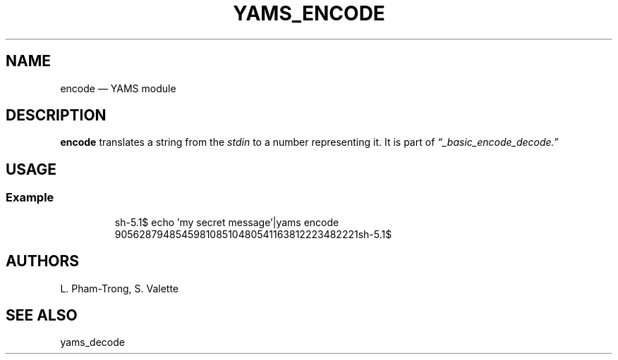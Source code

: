.TH YAMS_ENCODE 1

.SH NAME
.P
encode \(em YAMS module

.SH DESCRIPTION
.P
.B "encode"
translates a string from the
.I stdin
to a number representing it.
It is part of
.I \(lq_basic_encode_decode.\(rq

.SH USAGE
.SS Example
.RS
.EX
sh-5.1$ echo 'my secret message'|yams encode
905628794854598108510480541163812223482221sh-5.1$
.EE
.RE

.SH AUTHORS
.P
L. Pham-Trong, S. Valette

.SH SEE ALSO
.P
yams_decode
